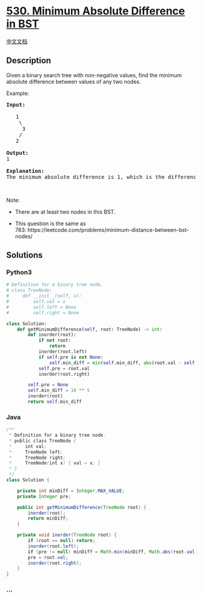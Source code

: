 * [[https://leetcode.com/problems/minimum-absolute-difference-in-bst][530.
Minimum Absolute Difference in BST]]
  :PROPERTIES:
  :CUSTOM_ID: minimum-absolute-difference-in-bst
  :END:
[[./solution/0500-0599/0530.Minimum Absolute Difference in BST/README.org][中文文档]]

** Description
   :PROPERTIES:
   :CUSTOM_ID: description
   :END:

#+begin_html
  <p>
#+end_html

Given a binary search tree with non-negative values, find the minimum
absolute difference between values of any two nodes.

#+begin_html
  </p>
#+end_html

#+begin_html
  <p>
#+end_html

Example:

#+begin_html
  </p>
#+end_html

#+begin_html
  <pre>
  <b>Input:</b>

     1
      \
       3
      /
     2

  <b>Output:</b>
  1

  <b>Explanation:</b>
  The minimum absolute difference is 1, which is the difference between 2 and 1 (or between 2 and 3).
  </pre>
#+end_html

#+begin_html
  <p>
#+end_html

 

#+begin_html
  </p>
#+end_html

#+begin_html
  <p>
#+end_html

Note:

#+begin_html
  </p>
#+end_html

#+begin_html
  <ul>
#+end_html

#+begin_html
  <li>
#+end_html

There are at least two nodes in this BST.

#+begin_html
  </li>
#+end_html

#+begin_html
  <li>
#+end_html

This question is the same as
783: https://leetcode.com/problems/minimum-distance-between-bst-nodes/

#+begin_html
  </li>
#+end_html

#+begin_html
  </ul>
#+end_html

** Solutions
   :PROPERTIES:
   :CUSTOM_ID: solutions
   :END:

#+begin_html
  <!-- tabs:start -->
#+end_html

*** *Python3*
    :PROPERTIES:
    :CUSTOM_ID: python3
    :END:
#+begin_src python
  # Definition for a binary tree node.
  # class TreeNode:
  #     def __init__(self, x):
  #         self.val = x
  #         self.left = None
  #         self.right = None

  class Solution:
      def getMinimumDifference(self, root: TreeNode) -> int:
          def inorder(root):
              if not root:
                  return
              inorder(root.left)
              if self.pre is not None:
                  self.min_diff = min(self.min_diff, abs(root.val - self.pre))
              self.pre = root.val
              inorder(root.right)

          self.pre = None
          self.min_diff = 10 ** 5
          inorder(root)
          return self.min_diff
#+end_src

*** *Java*
    :PROPERTIES:
    :CUSTOM_ID: java
    :END:
#+begin_src java
  /**
   * Definition for a binary tree node.
   * public class TreeNode {
   *     int val;
   *     TreeNode left;
   *     TreeNode right;
   *     TreeNode(int x) { val = x; }
   * }
   */
  class Solution {

      private int minDiff = Integer.MAX_VALUE;
      private Integer pre;

      public int getMinimumDifference(TreeNode root) {
          inorder(root);
          return minDiff;
      }

      private void inorder(TreeNode root) {
          if (root == null) return;
          inorder(root.left);
          if (pre != null) minDiff = Math.min(minDiff, Math.abs(root.val - pre));
          pre = root.val;
          inorder(root.right);
      }
  }
#+end_src

*** *...*
    :PROPERTIES:
    :CUSTOM_ID: section
    :END:
#+begin_example
#+end_example

#+begin_html
  <!-- tabs:end -->
#+end_html
